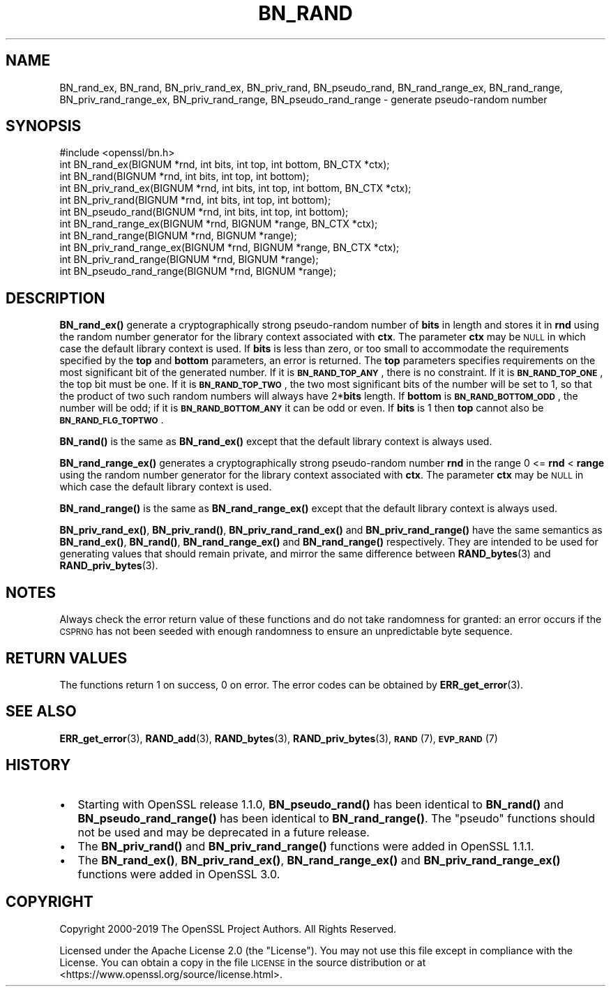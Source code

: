 .\" Automatically generated by Pod::Man 4.10 (Pod::Simple 3.35)
.\"
.\" Standard preamble:
.\" ========================================================================
.de Sp \" Vertical space (when we can't use .PP)
.if t .sp .5v
.if n .sp
..
.de Vb \" Begin verbatim text
.ft CW
.nf
.ne \\$1
..
.de Ve \" End verbatim text
.ft R
.fi
..
.\" Set up some character translations and predefined strings.  \*(-- will
.\" give an unbreakable dash, \*(PI will give pi, \*(L" will give a left
.\" double quote, and \*(R" will give a right double quote.  \*(C+ will
.\" give a nicer C++.  Capital omega is used to do unbreakable dashes and
.\" therefore won't be available.  \*(C` and \*(C' expand to `' in nroff,
.\" nothing in troff, for use with C<>.
.tr \(*W-
.ds C+ C\v'-.1v'\h'-1p'\s-2+\h'-1p'+\s0\v'.1v'\h'-1p'
.ie n \{\
.    ds -- \(*W-
.    ds PI pi
.    if (\n(.H=4u)&(1m=24u) .ds -- \(*W\h'-12u'\(*W\h'-12u'-\" diablo 10 pitch
.    if (\n(.H=4u)&(1m=20u) .ds -- \(*W\h'-12u'\(*W\h'-8u'-\"  diablo 12 pitch
.    ds L" ""
.    ds R" ""
.    ds C` ""
.    ds C' ""
'br\}
.el\{\
.    ds -- \|\(em\|
.    ds PI \(*p
.    ds L" ``
.    ds R" ''
.    ds C`
.    ds C'
'br\}
.\"
.\" Escape single quotes in literal strings from groff's Unicode transform.
.ie \n(.g .ds Aq \(aq
.el       .ds Aq '
.\"
.\" If the F register is >0, we'll generate index entries on stderr for
.\" titles (.TH), headers (.SH), subsections (.SS), items (.Ip), and index
.\" entries marked with X<> in POD.  Of course, you'll have to process the
.\" output yourself in some meaningful fashion.
.\"
.\" Avoid warning from groff about undefined register 'F'.
.de IX
..
.nr rF 0
.if \n(.g .if rF .nr rF 1
.if (\n(rF:(\n(.g==0)) \{\
.    if \nF \{\
.        de IX
.        tm Index:\\$1\t\\n%\t"\\$2"
..
.        if !\nF==2 \{\
.            nr % 0
.            nr F 2
.        \}
.    \}
.\}
.rr rF
.\"
.\" Accent mark definitions (@(#)ms.acc 1.5 88/02/08 SMI; from UCB 4.2).
.\" Fear.  Run.  Save yourself.  No user-serviceable parts.
.    \" fudge factors for nroff and troff
.if n \{\
.    ds #H 0
.    ds #V .8m
.    ds #F .3m
.    ds #[ \f1
.    ds #] \fP
.\}
.if t \{\
.    ds #H ((1u-(\\\\n(.fu%2u))*.13m)
.    ds #V .6m
.    ds #F 0
.    ds #[ \&
.    ds #] \&
.\}
.    \" simple accents for nroff and troff
.if n \{\
.    ds ' \&
.    ds ` \&
.    ds ^ \&
.    ds , \&
.    ds ~ ~
.    ds /
.\}
.if t \{\
.    ds ' \\k:\h'-(\\n(.wu*8/10-\*(#H)'\'\h"|\\n:u"
.    ds ` \\k:\h'-(\\n(.wu*8/10-\*(#H)'\`\h'|\\n:u'
.    ds ^ \\k:\h'-(\\n(.wu*10/11-\*(#H)'^\h'|\\n:u'
.    ds , \\k:\h'-(\\n(.wu*8/10)',\h'|\\n:u'
.    ds ~ \\k:\h'-(\\n(.wu-\*(#H-.1m)'~\h'|\\n:u'
.    ds / \\k:\h'-(\\n(.wu*8/10-\*(#H)'\z\(sl\h'|\\n:u'
.\}
.    \" troff and (daisy-wheel) nroff accents
.ds : \\k:\h'-(\\n(.wu*8/10-\*(#H+.1m+\*(#F)'\v'-\*(#V'\z.\h'.2m+\*(#F'.\h'|\\n:u'\v'\*(#V'
.ds 8 \h'\*(#H'\(*b\h'-\*(#H'
.ds o \\k:\h'-(\\n(.wu+\w'\(de'u-\*(#H)/2u'\v'-.3n'\*(#[\z\(de\v'.3n'\h'|\\n:u'\*(#]
.ds d- \h'\*(#H'\(pd\h'-\w'~'u'\v'-.25m'\f2\(hy\fP\v'.25m'\h'-\*(#H'
.ds D- D\\k:\h'-\w'D'u'\v'-.11m'\z\(hy\v'.11m'\h'|\\n:u'
.ds th \*(#[\v'.3m'\s+1I\s-1\v'-.3m'\h'-(\w'I'u*2/3)'\s-1o\s+1\*(#]
.ds Th \*(#[\s+2I\s-2\h'-\w'I'u*3/5'\v'-.3m'o\v'.3m'\*(#]
.ds ae a\h'-(\w'a'u*4/10)'e
.ds Ae A\h'-(\w'A'u*4/10)'E
.    \" corrections for vroff
.if v .ds ~ \\k:\h'-(\\n(.wu*9/10-\*(#H)'\s-2\u~\d\s+2\h'|\\n:u'
.if v .ds ^ \\k:\h'-(\\n(.wu*10/11-\*(#H)'\v'-.4m'^\v'.4m'\h'|\\n:u'
.    \" for low resolution devices (crt and lpr)
.if \n(.H>23 .if \n(.V>19 \
\{\
.    ds : e
.    ds 8 ss
.    ds o a
.    ds d- d\h'-1'\(ga
.    ds D- D\h'-1'\(hy
.    ds th \o'bp'
.    ds Th \o'LP'
.    ds ae ae
.    ds Ae AE
.\}
.rm #[ #] #H #V #F C
.\" ========================================================================
.\"
.IX Title "BN_RAND 3"
.TH BN_RAND 3 "2020-09-17" "3.0.0-alpha7-dev" "OpenSSL"
.\" For nroff, turn off justification.  Always turn off hyphenation; it makes
.\" way too many mistakes in technical documents.
.if n .ad l
.nh
.SH "NAME"
BN_rand_ex, BN_rand, BN_priv_rand_ex, BN_priv_rand, BN_pseudo_rand,
BN_rand_range_ex, BN_rand_range, BN_priv_rand_range_ex, BN_priv_rand_range,
BN_pseudo_rand_range
\&\- generate pseudo\-random number
.SH "SYNOPSIS"
.IX Header "SYNOPSIS"
.Vb 1
\& #include <openssl/bn.h>
\&
\& int BN_rand_ex(BIGNUM *rnd, int bits, int top, int bottom, BN_CTX *ctx);
\& int BN_rand(BIGNUM *rnd, int bits, int top, int bottom);
\&
\& int BN_priv_rand_ex(BIGNUM *rnd, int bits, int top, int bottom, BN_CTX *ctx);
\& int BN_priv_rand(BIGNUM *rnd, int bits, int top, int bottom);
\&
\& int BN_pseudo_rand(BIGNUM *rnd, int bits, int top, int bottom);
\&
\& int BN_rand_range_ex(BIGNUM *rnd, BIGNUM *range, BN_CTX *ctx);
\& int BN_rand_range(BIGNUM *rnd, BIGNUM *range);
\&
\& int BN_priv_rand_range_ex(BIGNUM *rnd, BIGNUM *range, BN_CTX *ctx);
\& int BN_priv_rand_range(BIGNUM *rnd, BIGNUM *range);
\&
\& int BN_pseudo_rand_range(BIGNUM *rnd, BIGNUM *range);
.Ve
.SH "DESCRIPTION"
.IX Header "DESCRIPTION"
\&\fBBN_rand_ex()\fR generate a cryptographically strong pseudo-random
number of \fBbits\fR in length and stores it in \fBrnd\fR using the random number
generator for the library context associated with \fBctx\fR. The parameter \fBctx\fR
may be \s-1NULL\s0 in which case the default library context is used.
If \fBbits\fR is less than zero, or too small to
accommodate the requirements specified by the \fBtop\fR and \fBbottom\fR
parameters, an error is returned.
The \fBtop\fR parameters specifies
requirements on the most significant bit of the generated number.
If it is \fB\s-1BN_RAND_TOP_ANY\s0\fR, there is no constraint.
If it is \fB\s-1BN_RAND_TOP_ONE\s0\fR, the top bit must be one.
If it is \fB\s-1BN_RAND_TOP_TWO\s0\fR, the two most significant bits of
the number will be set to 1, so that the product of two such random
numbers will always have 2*\fBbits\fR length.
If \fBbottom\fR is \fB\s-1BN_RAND_BOTTOM_ODD\s0\fR, the number will be odd; if it
is \fB\s-1BN_RAND_BOTTOM_ANY\s0\fR it can be odd or even.
If \fBbits\fR is 1 then \fBtop\fR cannot also be \fB\s-1BN_RAND_FLG_TOPTWO\s0\fR.
.PP
\&\fBBN_rand()\fR is the same as \fBBN_rand_ex()\fR except that the default library context
is always used.
.PP
\&\fBBN_rand_range_ex()\fR generates a cryptographically strong pseudo-random
number \fBrnd\fR in the range 0 <= \fBrnd\fR < \fBrange\fR using the random number
generator for the library context associated with \fBctx\fR. The parameter \fBctx\fR
may be \s-1NULL\s0 in which case the default library context is used.
.PP
\&\fBBN_rand_range()\fR is the same as \fBBN_rand_range_ex()\fR except that the default
library context is always used.
.PP
\&\fBBN_priv_rand_ex()\fR, \fBBN_priv_rand()\fR, \fBBN_priv_rand_rand_ex()\fR and
\&\fBBN_priv_rand_range()\fR have the same semantics as \fBBN_rand_ex()\fR, \fBBN_rand()\fR,
\&\fBBN_rand_range_ex()\fR and \fBBN_rand_range()\fR respectively.  They are intended to be
used for generating values that should remain private, and mirror the
same difference between \fBRAND_bytes\fR\|(3) and \fBRAND_priv_bytes\fR\|(3).
.SH "NOTES"
.IX Header "NOTES"
Always check the error return value of these functions and do not take
randomness for granted: an error occurs if the \s-1CSPRNG\s0 has not been
seeded with enough randomness to ensure an unpredictable byte sequence.
.SH "RETURN VALUES"
.IX Header "RETURN VALUES"
The functions return 1 on success, 0 on error.
The error codes can be obtained by \fBERR_get_error\fR\|(3).
.SH "SEE ALSO"
.IX Header "SEE ALSO"
\&\fBERR_get_error\fR\|(3),
\&\fBRAND_add\fR\|(3),
\&\fBRAND_bytes\fR\|(3),
\&\fBRAND_priv_bytes\fR\|(3),
\&\s-1\fBRAND\s0\fR\|(7),
\&\s-1\fBEVP_RAND\s0\fR\|(7)
.SH "HISTORY"
.IX Header "HISTORY"
.IP "\(bu" 2
Starting with OpenSSL release 1.1.0, \fBBN_pseudo_rand()\fR has been identical
to \fBBN_rand()\fR and \fBBN_pseudo_rand_range()\fR has been identical to
\&\fBBN_rand_range()\fR.
The \*(L"pseudo\*(R" functions should not be used and may be deprecated in
a future release.
.IP "\(bu" 2
The
\&\fBBN_priv_rand()\fR and \fBBN_priv_rand_range()\fR functions were added in OpenSSL 1.1.1.
.IP "\(bu" 2
The \fBBN_rand_ex()\fR, \fBBN_priv_rand_ex()\fR, \fBBN_rand_range_ex()\fR and
\&\fBBN_priv_rand_range_ex()\fR functions were added in OpenSSL 3.0.
.SH "COPYRIGHT"
.IX Header "COPYRIGHT"
Copyright 2000\-2019 The OpenSSL Project Authors. All Rights Reserved.
.PP
Licensed under the Apache License 2.0 (the \*(L"License\*(R").  You may not use
this file except in compliance with the License.  You can obtain a copy
in the file \s-1LICENSE\s0 in the source distribution or at
<https://www.openssl.org/source/license.html>.
